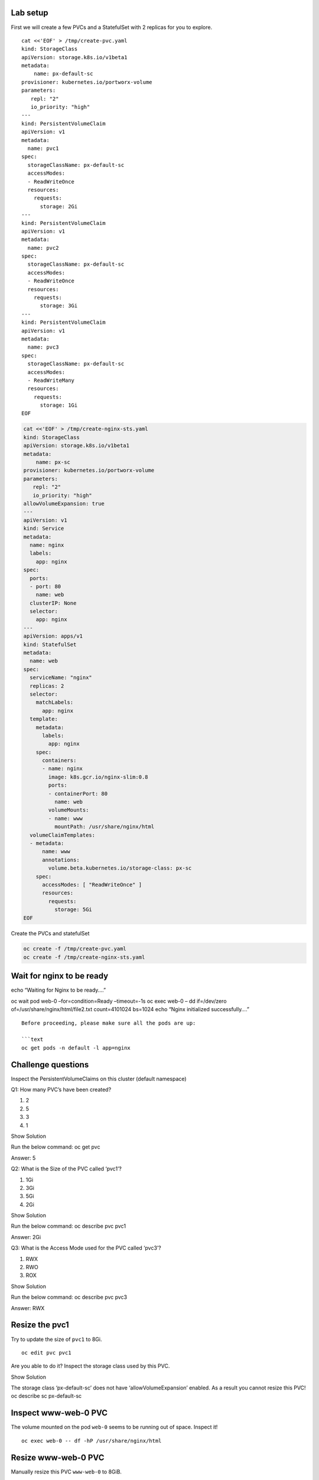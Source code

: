 Lab setup
~~~~~~~~~

First we will create a few PVCs and a StatefulSet with 2 replicas for
you to explore.

::

   cat <<'EOF' > /tmp/create-pvc.yaml
   kind: StorageClass
   apiVersion: storage.k8s.io/v1beta1
   metadata:
       name: px-default-sc
   provisioner: kubernetes.io/portworx-volume
   parameters:
      repl: "2"
      io_priority: "high"
   ---
   kind: PersistentVolumeClaim
   apiVersion: v1
   metadata:
     name: pvc1
   spec:
     storageClassName: px-default-sc
     accessModes:
     - ReadWriteOnce
     resources:
       requests:
         storage: 2Gi
   ---
   kind: PersistentVolumeClaim
   apiVersion: v1
   metadata:
     name: pvc2
   spec:
     storageClassName: px-default-sc
     accessModes:
     - ReadWriteOnce
     resources:
       requests:
         storage: 3Gi
   ---
   kind: PersistentVolumeClaim
   apiVersion: v1
   metadata:
     name: pvc3
   spec:
     storageClassName: px-default-sc
     accessModes:
     - ReadWriteMany
     resources:
       requests:
         storage: 1Gi
   EOF

.. code:: text

   cat <<'EOF' > /tmp/create-nginx-sts.yaml
   kind: StorageClass
   apiVersion: storage.k8s.io/v1beta1
   metadata:
       name: px-sc
   provisioner: kubernetes.io/portworx-volume
   parameters:
      repl: "2"
      io_priority: "high"
   allowVolumeExpansion: true
   ---
   apiVersion: v1
   kind: Service
   metadata:
     name: nginx
     labels:
       app: nginx
   spec:
     ports:
     - port: 80
       name: web
     clusterIP: None
     selector:
       app: nginx
   ---
   apiVersion: apps/v1
   kind: StatefulSet
   metadata:
     name: web
   spec:
     serviceName: "nginx"
     replicas: 2
     selector:
       matchLabels:
         app: nginx
     template:
       metadata:
         labels:
           app: nginx
       spec:
         containers:
         - name: nginx
           image: k8s.gcr.io/nginx-slim:0.8
           ports:
           - containerPort: 80
             name: web
           volumeMounts:
           - name: www
             mountPath: /usr/share/nginx/html
     volumeClaimTemplates:
     - metadata:
         name: www
         annotations:
           volume.beta.kubernetes.io/storage-class: px-sc
       spec:
         accessModes: [ "ReadWriteOnce" ]
         resources:
           requests:
             storage: 5Gi
   EOF

Create the PVCs and statefulSet

.. code:: text

   oc create -f /tmp/create-pvc.yaml
   oc create -f /tmp/create-nginx-sts.yaml

Wait for nginx to be ready
~~~~~~~~~~~~~~~~~~~~~~~~~~

echo “Waiting for Nginx to be ready….”

oc wait pod web-0 –for=condition=Ready –timeout=-1s oc exec web-0 – dd
if=/dev/zero of=/usr/share/nginx/html/file2.txt count=4101024 bs=1024
echo “Nginx initialized successfully….”

::


   Before proceeding, please make sure all the pods are up:

   ```text
   oc get pods -n default -l app=nginx

Challenge questions
~~~~~~~~~~~~~~~~~~~

Inspect the PersistentVolumeClaims on this cluster (default namespace)

Q1: How many PVC’s have been created?

1. 2
2. 5
3. 3
4. 1

.. raw:: html

   <details>

.. raw:: html

   <summary style="color:green">

Show Solution

.. raw:: html

   </summary>

.. raw:: html

   <hr style="background-color:green">

Run the below command: oc get pvc

.. raw:: html

   <p style="color:red">

Answer: 5

.. raw:: html

   </p>

.. raw:: html

   <hr style="background-color:green">

.. raw:: html

   </details>

Q2: What is the Size of the PVC called ‘pvc1’?

1. 1Gi
2. 3Gi
3. 5Gi
4. 2Gi

.. raw:: html

   <details>

.. raw:: html

   <summary style="color:green">

Show Solution

.. raw:: html

   </summary>

.. raw:: html

   <hr style="background-color:green">

Run the below command: oc describe pvc pvc1

.. raw:: html

   <p style="color:red">

Answer: 2Gi

.. raw:: html

   </p>

.. raw:: html

   <hr style="background-color:green">

.. raw:: html

   </details>

Q3: What is the Access Mode used for the PVC called ‘pvc3’?

1. RWX
2. RWO
3. ROX

.. raw:: html

   <details>

.. raw:: html

   <summary style="color:green">

Show Solution

.. raw:: html

   </summary>

.. raw:: html

   <hr style="background-color:green">

Run the below command: oc describe pvc pvc3

.. raw:: html

   <p style="color:red">

Answer: RWX

.. raw:: html

   </p>

.. raw:: html

   <hr style="background-color:green">

.. raw:: html

   </details>

Resize the pvc1
~~~~~~~~~~~~~~~

Try to update the size of ``pvc1`` to 8Gi.

::

   oc edit pvc pvc1

Are you able to do it? Inspect the storage class used by this PVC.

.. raw:: html

   <details>

.. raw:: html

   <summary style="color:green">

Show Solution

.. raw:: html

   </summary>

.. raw:: html

   <hr style="background-color:green">

The storage class ‘px-default-sc’ does not have ‘allowVolumeExpansion’
enabled. As a result you cannot resize this PVC! oc describe sc
px-default-sc

.. raw:: html

   <hr style="background-color:green">

.. raw:: html

   </details>

Inspect www-web-0 PVC
~~~~~~~~~~~~~~~~~~~~~

The volume mounted on the pod ``web-0`` seems to be running out of
space. Inspect it!

::

   oc exec web-0 -- df -hP /usr/share/nginx/html

Resize www-web-0 PVC
~~~~~~~~~~~~~~~~~~~~

Manually resize this PVC ``www-web-0`` to 8GiB.

.. raw:: html

   <details>

.. raw:: html

   <summary style="color:green">

Show Solution

.. raw:: html

   </summary>

.. raw:: html

   <hr style="background-color:green">

Edit the PVC and change the size to 8Gi: oc edit pvc www-web-0

.. raw:: html

   <hr style="background-color:green">

.. raw:: html

   </details>

Inspect www-web-0 PVC again
~~~~~~~~~~~~~~~~~~~~~~~~~~~

Check out the utilization of the volume after the resize.

It takes approximately 30s to complete resizing.

.. code:: text

   oc describe pvc www-web-0

Once ExpandVolume succeds, run the below command:

.. code:: text

   oc exec web-0 -- df -hP /usr/share/nginx/html

In this lab we successfully resized a PVC manually. This can be done
automatically using Autopilot. We will discuss this in the upcoming
lectures.
